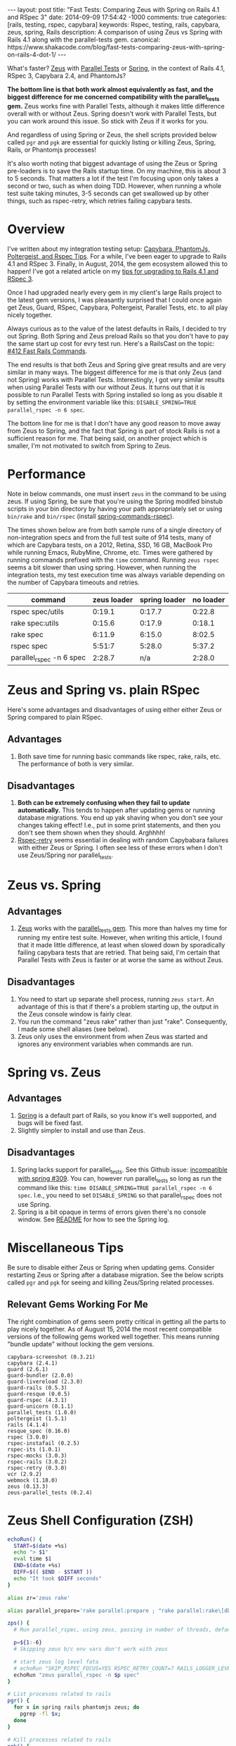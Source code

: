 #+BEGIN_HTML
---
layout: post
title: "Fast Tests: Comparing Zeus with Spring on Rails 4.1 and RSpec 3"
date: 2014-09-09 17:54:42 -1000
comments: true
categories: [rails, testing, rspec, capybara] 
keywords: Rspec, testing, rails, capybara, zeus, spring, Rails
description: A comparison of using Zeus vs Spring with Rails 4.1 along with the parallel-tests gem.
canonical: https://www.shakacode.com/blog/fast-tests-comparing-zeus-with-spring-on-rails-4-dot-1/
---
#+END_HTML

What's faster? [[https://github.com/burke/zeus][Zeus]] with [[https://github.com/grosser/parallel_tests][Parallel Tests]] or [[https://github.com/rails/spring][Spring]], in the context of Rails 4.1,
RSpec 3, Capybara 2.4, and PhantomJs?

*The bottom line is that both work almost equivalently as fast, and the biggest
difference for me concerned compatibility with the parallel_tests gem.* Zeus
works fine with Parallel Tests, although it makes little difference overall with
or without Zeus. Spring doesn't work with Parallel Tests, but you can work
around this issue. So stick with Zeus if it works for you.

And regardless of using Spring or Zeus, the shell scripts provided below called
=pgr= and =pgk= are essential for quickly listing or killing Zeus, Spring,
Rails, or Phantomjs processes!

It's also worth noting that biggest advantage of using the Zeus or Spring
pre-loaders is to save the Rails startup time. On my machine, this is about 3 to
5 seconds. That matters a lot if the test I'm focusing upon only takes a second or
two, such as when doing TDD. However, when running a whole test suite taking
minutes, 3-5 seconds can get swallowed up by other things, such as rspec-retry,
which retries failing capybara tests.

#+begin_html
<!-- more -->
#+end_html

* Overview
I've written about my integration testing setup: [[http://www.railsonmaui.com/tips/rails/capybara-phantomjs-poltergeist-rspec-rails-tips.html][Capybara, PhantomJs, Poltergeist, and Rspec Tips]]. For a while, I've been eager to upgrade to Rails
4.1 and RSpec 3. Finally, in August, 2014, the gem ecosystem allowed this to
happen! I've got a related article on my [[http://www.railsonmaui.com/blog/2014/08/11/upgrading-to-rails-4-and-rspec-3-with-capybara-and-resque/][tips for upgrading to Rails 4.1 and RSpec 3]].

Once I had upgraded nearly every gem in my client's large Rails project to the
latest gem versions, I was pleasantly surprised that I could once again get
Zeus, Guard, RSpec, Capybara, Poltergeist, Parallel Tests, etc. to all play
nicely together.

Always curious as to the value of the latest defaults in Rails, I decided to try
out Spring. Both Spring and Zeus preload Rails so that you don't have to pay the
same start up cost for evry test run. Here's a RailsCast on the topic: [[http://railscasts.com/episodes/412-fast-rails-commands][#412 Fast Rails Commands]].

The end results is that both Zeus and Spring give great results and are very
similar in many ways. The biggest difference for me is that only Zeus (and not
Spring) works with Parallel Tests. Interestingly, I got very similar results
when using Parallel Tests with our without Zeus. It turns out that it is
possible to run Parallel Tests with Spring installed so long as you disable it
by setting the environment variable like this: =DISABLE_SPRING=TRUE parallel_rspec -n 6 spec=.

The bottom line for me is that I don't have any good reason to move away from
Zeus to Spring, and the fact that Spring is part of stock Rails is not a
sufficient reason for me. That being said, on another project which is smaller,
I'm not motivated to switch from Spring to Zeus.

* Performance
Note in below commands, one must insert =zeus= in the command to be using zeus.
If using Spring, be sure that you're using the Spring modifed binstub scripts in
your bin directory by having your path appropriately set or using =bin/rake= and
=bin/rspec= (install [[https://github.com/jonleighton/spring-commands-rspec][spring-commands-rspec]]).

The times shown below are from both sample runs of a single directory of
non-integration specs and from the full test suite of 914 tests, many of which
are Capybara tests, on a 2012, Retina, SSD, 16 GB, MacBook Pro while running
Emacs, RubyMine, Chrome, etc. Times were gathered by running commands prefixed
with the =time= command. Running =zeus rspec= seems a bit slower than using
spring. However, when running the integration tests, my test execution time was
always variable depending on the number of Capybara timeouts and retries.

|--------------------------+-------------+---------------+-----------|
| command                  | zeus loader | spring loader | no loader |
|--------------------------+-------------+---------------+-----------|
| rspec spec/utils         |      0:19.1 |        0:17.7 |    0:22.8 |
| rake spec:utils          |      0:15.6 |        0:17.9 |    0:18.1 |
| rake spec                |      6:11.9 |        6:15.0 |    8:02.5 |
| rspec spec               |      5:51:7 |        5:28.0 |    5:37.2 |
| parallel_rspec -n 6 spec |      2:28.7 |           n/a |    2:28.0 |
|--------------------------+-------------+---------------+-----------|

* Zeus and Spring vs. plain RSpec
Here's some advantages and disadvantages of using either either Zeus or Spring
compared to plain RSpec.
** Advantages
1. Both save time for running basic commands like rspec, rake, rails, etc. The
   performance of both is very similar.

** Disadvantages
1. *Both can be extremely confusing when they fail to update automatically.*
   This tends to happen after updating gems or running database migrations. You
   end up yak shaving when you don't see your changes taking effect! I.e., put
   in some print statements, and then you don't see them shown when they should.
   Arghhhh!
2. [[https://github.com/y310/rspec-retry][Rspec-retry]] seems essential in dealing with random Capybabara failures with
   either Zeus or Spring. I often see less of these errors when I don't use
   Zeus/Spring nor parallel_tests.

* Zeus vs. Spring
** Advantages
1. [[https://github.com/burke/zeus][Zeus]] works with the [[https://github.com/grosser/parallel_tests][parallel_tests gem]]. This more than halves my time for
   running my entire test suite. However, when writing this article, I found
   that it made little difference, at least when slowed down by sporadically
   failing capybara tests that are retried. That being said, I'm certain that
   Parallel Tests with Zeus is faster or at worse the same as without Zeus.
** Disadvantages
1. You need to start up separate shell process, running =zeus start=. An
   advantage of this is that if there's a problem starting up, the output in the
   Zeus console window is fairly clear.
2. You run the command "zeus rake" rather than just "rake". Consequently, I made
   some shell aliases (see below).
3. Zeus only uses the environment from when Zeus was started and ignores any
   environment variables when commands are run.

* Spring vs. Zeus
** Advantages
1. [[https://github.com/rails/spring][Spring]] is a default part of Rails, so you know it's well supported, and bugs
   will be fixed fast.
2. Slightly simpler to install and use than Zeus.
** Disadvantages
1. Spring lacks support for parallel_tests. See this Github issue: [[https://github.com/grosser/parallel_tests/issues/309#issuecomment-45056130][incompatible
   with spring #309]]. You can, however run parallel_tests so long as run the
   command like this: =time DISABLE_SPRING=TRUE parallel_rspec -n 6 spec=. I.e.,
   you need to set =DISABLE_SPRING= so that parallel_rspec does not use Spring.
2. Spring is a bit opaque in terms of errors given there's no console window.
   See [[https://github.com/rails/spring][README]] for how to see the Spring log.
* Miscellaneous Tips
Be sure to disable either Zeus or Spring when updating gems. Consider restarting
Zeus or Spring after a database migration. See the below scripts called =pgr=
and =pgk= for seeing and killing Zeus/Spring related processes.

** Relevant Gems Working For Me
The right combination of gems seem pretty critical in getting all the parts to
play nicely together. As of August 15, 2014 the most recent compatible versions
of the following gems worked well together. This means running "bundle update"
without locking the gem versions.

#+BEGIN_EXAMPLE
capybara-screenshot (0.3.21)
capybara (2.4.1)
guard (2.6.1)
guard-bundler (2.0.0)
guard-livereload (2.3.0)
guard-rails (0.5.3)
guard-resque (0.0.5)
guard-rspec (4.3.1)
guard-unicorn (0.1.1)
parallel_tests (1.0.0)
poltergeist (1.5.1)
rails (4.1.4)
resque_spec (0.16.0)
rspec (3.0.0)
rspec-instafail (0.2.5)
rspec-its (1.0.1)
rspec-mocks (3.0.3)
rspec-rails (3.0.2)
rspec-retry (0.3.0)
vcr (2.9.2)
webmock (1.18.0)
zeus (0.13.3)
zeus-parallel_tests (0.2.4)
#+END_EXAMPLE

* Zeus Shell Configuration (ZSH)
#+BEGIN_SRC bash
echoRun() {
  START=$(date +%s)
  echo "> $1"
  eval time $1
  END=$(date +%s)
  DIFF=$(( $END - $START ))
  echo "It took $DIFF seconds"
}

alias zr='zeus rake'

alias parallel_prepare='rake parallel:prepare ; "rake parallel:rake\[db:globals\]" '

zps() {
  # Run parallel_rspec, using zeus, passing in number of threads, default is 6
  
  p=${1:-6}
  # Skipping zeus b/c env vars don't work with zeus
  
  # start zeus log level fata 
  # echoRun "SKIP_RSPEC_FOCUS=YES RSPEC_RETRY_COUNT=7 RAILS_LOGGER_LEVEL=4 zeus parallel_rspec -n $p spec"
  echoRun "zeus parallel_rspec -n $p spec"
}

# List processes related to rails
pgr() {
  for x in spring rails phantomjs zeus; do 
    pgrep -fl $x;
  done 
}

# Kill processes related to rails
pgk() {
  for x in spring rails phantomjs zeus; do 
    pkill -fl $x;
  done 
}

#+END_SRC

Please let me know if this article helped you or if I missed anything!

Aloha,

Justin
